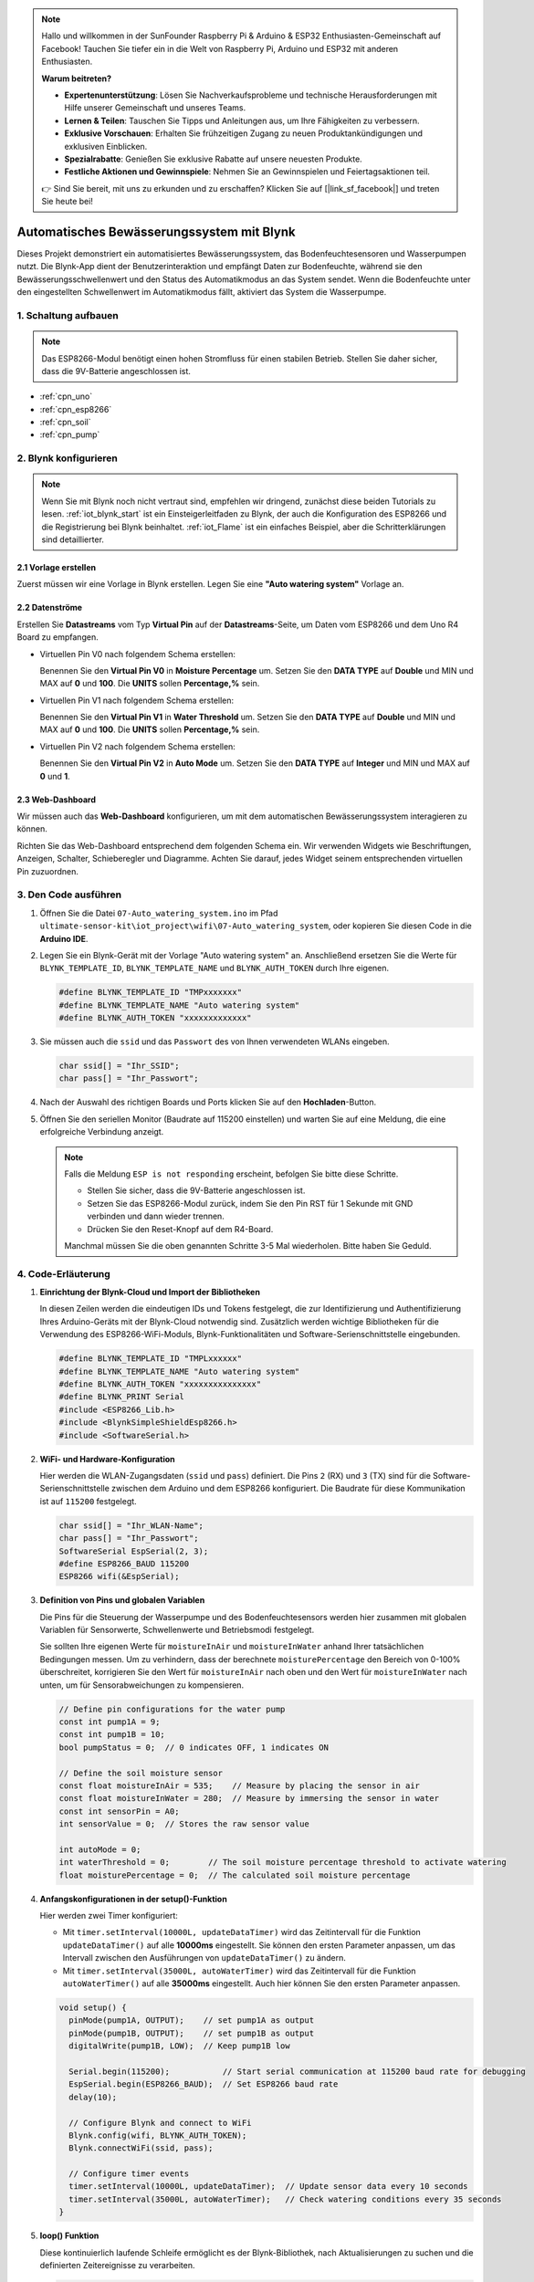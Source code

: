 .. note::

    Hallo und willkommen in der SunFounder Raspberry Pi & Arduino & ESP32 Enthusiasten-Gemeinschaft auf Facebook! Tauchen Sie tiefer ein in die Welt von Raspberry Pi, Arduino und ESP32 mit anderen Enthusiasten.

    **Warum beitreten?**

    - **Expertenunterstützung**: Lösen Sie Nachverkaufsprobleme und technische Herausforderungen mit Hilfe unserer Gemeinschaft und unseres Teams.
    - **Lernen & Teilen**: Tauschen Sie Tipps und Anleitungen aus, um Ihre Fähigkeiten zu verbessern.
    - **Exklusive Vorschauen**: Erhalten Sie frühzeitigen Zugang zu neuen Produktankündigungen und exklusiven Einblicken.
    - **Spezialrabatte**: Genießen Sie exklusive Rabatte auf unsere neuesten Produkte.
    - **Festliche Aktionen und Gewinnspiele**: Nehmen Sie an Gewinnspielen und Feiertagsaktionen teil.

    👉 Sind Sie bereit, mit uns zu erkunden und zu erschaffen? Klicken Sie auf [|link_sf_facebook|] und treten Sie heute bei!

.. _iot_Auto_watering_system:

Automatisches Bewässerungssystem mit Blynk
===========================================

.. raw:: html

   <video loop autoplay muted style = "max-width:100%">
      <source src="../_static/video/iot/07-iot_Auto_watering_system.mp4"  type="video/mp4">
      Ihr Browser unterstützt das Video-Tag nicht.
   </video>

Dieses Projekt demonstriert ein automatisiertes Bewässerungssystem, das Bodenfeuchtesensoren und Wasserpumpen nutzt. Die Blynk-App dient der Benutzerinteraktion und empfängt Daten zur Bodenfeuchte, während sie den Bewässerungsschwellenwert und den Status des Automatikmodus an das System sendet. Wenn die Bodenfeuchte unter den eingestellten Schwellenwert im Automatikmodus fällt, aktiviert das System die Wasserpumpe.

1. Schaltung aufbauen
----------------------

.. note::

    Das ESP8266-Modul benötigt einen hohen Stromfluss für einen stabilen Betrieb. Stellen Sie daher sicher, dass die 9V-Batterie angeschlossen ist.


.. image:: img/07-Wiring_Auto_watering.png
    :width: 100%


* :ref:`cpn_uno`
* :ref:`cpn_esp8266`
* :ref:`cpn_soil`
* :ref:`cpn_pump`


2. Blynk konfigurieren
----------------------

.. note::
    Wenn Sie mit Blynk noch nicht vertraut sind, empfehlen wir dringend, zunächst diese beiden Tutorials zu lesen. :ref:`iot_blynk_start` ist ein Einsteigerleitfaden zu Blynk, der auch die Konfiguration des ESP8266 und die Registrierung bei Blynk beinhaltet. :ref:`iot_Flame` ist ein einfaches Beispiel, aber die Schritterklärungen sind detaillierter.

**2.1 Vorlage erstellen**
^^^^^^^^^^^^^^^^^^^^^^^^^^

Zuerst müssen wir eine Vorlage in Blynk erstellen. Legen Sie eine **"Auto watering system"** Vorlage an.

**2.2 Datenströme**
^^^^^^^^^^^^^^^^^^^

Erstellen Sie **Datastreams** vom Typ **Virtual Pin** auf der **Datastreams**-Seite, um Daten vom ESP8266 und dem Uno R4 Board zu empfangen.

* Virtuellen Pin V0 nach folgendem Schema erstellen:

  Benennen Sie den **Virtual Pin V0** in **Moisture Percentage** um. Setzen Sie den **DATA TYPE** auf **Double** und MIN und MAX auf **0** und **100**. Die **UNITS** sollen **Percentage,%** sein.

  .. image:: img/new/07-datastream_1_shadow.png
      :width: 90%

* Virtuellen Pin V1 nach folgendem Schema erstellen:

  Benennen Sie den **Virtual Pin V1** in **Water Threshold** um. Setzen Sie den **DATA TYPE** auf **Double** und MIN und MAX auf **0** und **100**. Die **UNITS** sollen **Percentage,%** sein.

  .. image:: img/new/07-datastream_2_shadow.png
      :width: 90%

* Virtuellen Pin V2 nach folgendem Schema erstellen:

  Benennen Sie den **Virtual Pin V2** in **Auto Mode** um. Setzen Sie den **DATA TYPE** auf **Integer** und MIN und MAX auf **0** und **1**.

  .. image:: img/new/07-datastream_3_shadow.png
      :width: 90%

**2.3 Web-Dashboard**
^^^^^^^^^^^^^^^^^^^^^

Wir müssen auch das **Web-Dashboard** konfigurieren, um mit dem automatischen Bewässerungssystem interagieren zu können.

Richten Sie das Web-Dashboard entsprechend dem folgenden Schema ein. Wir verwenden Widgets wie Beschriftungen, Anzeigen, Schalter, Schieberegler und Diagramme. Achten Sie darauf, jedes Widget seinem entsprechenden virtuellen Pin zuzuordnen.

.. image:: img/new/07-web_dashboard_1_shadow.png
    :width: 55%
    :align: center

.. raw:: html
    
    <br/>  



3. Den Code ausführen
------------------------

#. Öffnen Sie die Datei ``07-Auto_watering_system.ino`` im Pfad ``ultimate-sensor-kit\iot_project\wifi\07-Auto_watering_system``, oder kopieren Sie diesen Code in die **Arduino IDE**.


   .. raw:: html
       
       <iframe src=https://create.arduino.cc/editor/sunfounder01/5132407f-90f9-4a0d-8446-60af041d0d3c/preview?embed style="height:510px;width:100%;margin:10px 0" frameborder=0></iframe>

#. Legen Sie ein Blynk-Gerät mit der Vorlage "Auto watering system" an. Anschließend ersetzen Sie die Werte für ``BLYNK_TEMPLATE_ID``, ``BLYNK_TEMPLATE_NAME`` und ``BLYNK_AUTH_TOKEN`` durch Ihre eigenen.

   .. code-block:: arduino
    
      #define BLYNK_TEMPLATE_ID "TMPxxxxxxx"
      #define BLYNK_TEMPLATE_NAME "Auto watering system"
      #define BLYNK_AUTH_TOKEN "xxxxxxxxxxxxx"

#. Sie müssen auch die ``ssid`` und das ``Passwort`` des von Ihnen verwendeten WLANs eingeben.

   .. code-block:: arduino

    char ssid[] = "Ihr_SSID";
    char pass[] = "Ihr_Passwort";

#. Nach der Auswahl des richtigen Boards und Ports klicken Sie auf den **Hochladen**-Button.

#. Öffnen Sie den seriellen Monitor (Baudrate auf 115200 einstellen) und warten Sie auf eine Meldung, die eine erfolgreiche Verbindung anzeigt.

   .. image:: img/new/02-ready_1_shadow.png
    :width: 80%
    :align: center

   .. note::

       Falls die Meldung ``ESP is not responding`` erscheint, befolgen Sie bitte diese Schritte.

       * Stellen Sie sicher, dass die 9V-Batterie angeschlossen ist.
       * Setzen Sie das ESP8266-Modul zurück, indem Sie den Pin RST für 1 Sekunde mit GND verbinden und dann wieder trennen.
       * Drücken Sie den Reset-Knopf auf dem R4-Board.

       Manchmal müssen Sie die oben genannten Schritte 3-5 Mal wiederholen. Bitte haben Sie Geduld.


4. Code-Erläuterung
-----------------------------

#. **Einrichtung der Blynk-Cloud und Import der Bibliotheken**

   In diesen Zeilen werden die eindeutigen IDs und Tokens festgelegt, die zur Identifizierung und Authentifizierung Ihres Arduino-Geräts mit der Blynk-Cloud notwendig sind. Zusätzlich werden wichtige Bibliotheken für die Verwendung des ESP8266-WiFi-Moduls, Blynk-Funktionalitäten und Software-Serienschnittstelle eingebunden.

   .. code-block:: arduino
         
      #define BLYNK_TEMPLATE_ID "TMPLxxxxxx"
      #define BLYNK_TEMPLATE_NAME "Auto watering system"
      #define BLYNK_AUTH_TOKEN "xxxxxxxxxxxxxxx"
      #define BLYNK_PRINT Serial
      #include <ESP8266_Lib.h>
      #include <BlynkSimpleShieldEsp8266.h>
      #include <SoftwareSerial.h>

#. **WiFi- und Hardware-Konfiguration**

   Hier werden die WLAN-Zugangsdaten (``ssid`` und ``pass``) definiert. Die Pins ``2`` (RX) und ``3`` (TX) sind für die Software-Serienschnittstelle zwischen dem Arduino und dem ESP8266 konfiguriert. Die Baudrate für diese Kommunikation ist auf ``115200`` festgelegt.

   .. code-block:: arduino

      char ssid[] = "Ihr_WLAN-Name";
      char pass[] = "Ihr_Passwort";
      SoftwareSerial EspSerial(2, 3);
      #define ESP8266_BAUD 115200
      ESP8266 wifi(&EspSerial);

#. **Definition von Pins und globalen Variablen**

   Die Pins für die Steuerung der Wasserpumpe und des Bodenfeuchtesensors werden hier zusammen mit globalen Variablen für Sensorwerte, Schwellenwerte und Betriebsmodi festgelegt.

   Sie sollten Ihre eigenen Werte für ``moistureInAir`` und ``moistureInWater`` anhand Ihrer tatsächlichen Bedingungen messen. Um zu verhindern, dass der berechnete ``moisturePercentage`` den Bereich von 0-100% überschreitet, korrigieren Sie den Wert für ``moistureInAir`` nach oben und den Wert für ``moistureInWater`` nach unten, um für Sensorabweichungen zu kompensieren.

   .. code-block:: arduino

     // Define pin configurations for the water pump
     const int pump1A = 9;
     const int pump1B = 10;
     bool pumpStatus = 0;  // 0 indicates OFF, 1 indicates ON
     
     // Define the soil moisture sensor
     const float moistureInAir = 535;    // Measure by placing the sensor in air
     const float moistureInWater = 280;  // Measure by immersing the sensor in water
     const int sensorPin = A0;
     int sensorValue = 0;  // Stores the raw sensor value
     
     int autoMode = 0;
     int waterThreshold = 0;        // The soil moisture percentage threshold to activate watering
     float moisturePercentage = 0;  // The calculated soil moisture percentage

#. **Anfangskonfigurationen in der setup()-Funktion**

   Hier werden zwei Timer konfiguriert:

   - Mit ``timer.setInterval(10000L, updateDataTimer)`` wird das Zeitintervall für die Funktion ``updateDataTimer()`` auf alle **10000ms** eingestellt. Sie können den ersten Parameter anpassen, um das Intervall zwischen den Ausführungen von ``updateDataTimer()`` zu ändern.
  
   - Mit ``timer.setInterval(35000L, autoWaterTimer)`` wird das Zeitintervall für die Funktion ``autoWaterTimer()`` auf alle **35000ms** eingestellt. Auch hier können Sie den ersten Parameter anpassen.

   .. raw:: html
    
    <br/> 

   .. code-block:: arduino
         
      void setup() {
        pinMode(pump1A, OUTPUT);    // set pump1A as output
        pinMode(pump1B, OUTPUT);    // set pump1B as output
        digitalWrite(pump1B, LOW);  // Keep pump1B low
      
        Serial.begin(115200);           // Start serial communication at 115200 baud rate for debugging
        EspSerial.begin(ESP8266_BAUD);  // Set ESP8266 baud rate
        delay(10);
      
        // Configure Blynk and connect to WiFi
        Blynk.config(wifi, BLYNK_AUTH_TOKEN);
        Blynk.connectWiFi(ssid, pass);
      
        // Configure timer events
        timer.setInterval(10000L, updateDataTimer);  // Update sensor data every 10 seconds
        timer.setInterval(35000L, autoWaterTimer);   // Check watering conditions every 35 seconds
      }

#. **loop() Funktion**
   
   Diese kontinuierlich laufende Schleife ermöglicht es der Blynk-Bibliothek, nach Aktualisierungen zu suchen und die definierten Zeitereignisse zu verarbeiten.

   .. code-block:: arduino

      void loop() {
         Blynk.run();
         timer.run();
      }

#. **Interaktion mit der Blynk-App**

   Diese Funktionen werden durch bestimmte Interaktionen mit der Blynk-App ausgelöst:

   - ``BLYNK_CONNECTED()``: Wird aufgerufen, wenn das Gerät eine Verbindung zu Blynk herstellt. Synchronisiert die Anfangszustände der virtuellen Pins.

   - ``BLYNK_WRITE(V1)``: Wird ausgelöst, wenn sich der virtuelle Pin 1 ändert (Wasserschwellwert).

   - ``BLYNK_WRITE(V2)``: Wird ausgelöst, wenn sich der virtuelle Pin 2 ändert (Automatik-Modus Status).

   .. raw:: html
    
      <br/> 

   .. code-block:: arduino

      // This function is called every time the device is connected to the Blynk.Cloud
      BLYNK_CONNECTED() {
        Blynk.syncVirtual(V1);  // Sync water threshold
        Blynk.syncVirtual(V2);  // Sync auto mode status
      }
      
      // This function is called every time the Virtual Pin 1 state changes
      BLYNK_WRITE(V1) {
        waterThreshold = param.asInt();  // Update watering threshold
        Serial.print("Received threshold.   waterThreshold:");
        Serial.println(waterThreshold);
      }
      
      // This function is called every time the Virtual Pin 2 state changes
      BLYNK_WRITE(V2) {
        autoMode = param.asInt();  // Update auto mode status
      
        if (autoMode == 1) {
          Serial.println("The switch on Blynk has been turned on.");
        } else {
          Serial.println("The switch on Blynk has been turned off.");
        }
      }

#. **Timer-Callbacks und automatische Bewässerungslogik**

   Diese Funktionen steuern die Aufgaben, die von den Timern ausgeführt werden:

   - ``updateDataTimer()``: Ruft ``sendData()`` auf, um aktuelle Feuchtigkeitsdaten an Blynk zu senden.
   - ``autoWaterTimer()``: Ruft ``autoWater()`` auf, um zu prüfen, ob Bewässerung erforderlich ist.
   - ``sendData()``: Berechnet den Bodenfeuchtigkeitsprozentsatz, protokolliert ihn und sendet ihn an die Blynk-App.
   - ``autoWater()``: Überprüft, ob der Boden auf Basis des festgelegten Schwellwerts und des Automatik-Modus bewässert werden muss.

   .. raw:: html
    
      <br/> 

   .. code-block:: arduino

      void updateDataTimer() {
        sendData();
      }
      
      void autoWaterTimer() {
        autoWater();
      }
      
      // Function to send sensor data to Blynk app
      void sendData() {
        // Calculate soil moisture percentage
        sensorValue = analogRead(sensorPin);
        moisturePercentage = 1 - (sensorValue - moistureInWater) / (moistureInAir - moistureInWater);
      
        Serial.println("-----------------------------");
        Serial.println("Update soil moisture data ...");
        Serial.print("sensorValue:");
        Serial.print(sensorValue);
        Serial.print("  moisturePercentage:");
        Serial.println(moisturePercentage * 100);
      
        // Send moisture percentage to Blynk app
        Blynk.virtualWrite(V0, moisturePercentage * 100);
      }
      
      // Function to control automatic watering based on soil moisture and user settings
      void autoWater() {
        if (autoMode == 1 && moisturePercentage * 100 < waterThreshold) {
      
          if (!pumpStatus) {
            turnOnPump();
            Serial.println("-----------------------------");
            Serial.println("Watering...");
      
            // Turn off pump after 2 seconds
            timer.setTimeout(2000L, turnOffPump);
          }
        }
      }


#. **Pumpensteuerungsfunktionen**

   These functions directly control the operation of the water pump:

   - ``turnOnPump()``: Activates the pump.
   - ``turnOffPump()``: Deactivates the pump.

   .. code-block:: arduino

      // Function to turn on the water pump
      void turnOnPump() {
        digitalWrite(pump1A, HIGH);
        pumpStatus = 1;
      }
      
      // Function to turn off the water pump
      void turnOffPump() {
        digitalWrite(pump1A, LOW);
        pumpStatus = 0;
      }

**Referenzen**

- |link_blynk_doc|
- |link_blynk_timer|
- |link_blynk_syncing| 
- |link_blynk_write|
